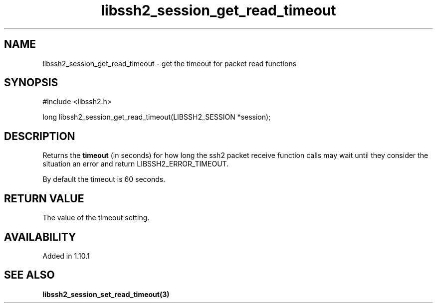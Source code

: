 .TH libssh2_session_get_read_timeout 3 "13 Jan 2023" "libssh2 1.10.1" "libssh2 manual"
.SH NAME
libssh2_session_get_read_timeout - get the timeout for packet read functions
.SH SYNOPSIS
.nf
#include <libssh2.h>

long libssh2_session_get_read_timeout(LIBSSH2_SESSION *session);
.fi
.SH DESCRIPTION
Returns the \fBtimeout\fP (in seconds) for how long the ssh2 packet receive
function calls may wait until they consider the situation an error and
return LIBSSH2_ERROR_TIMEOUT.

By default the timeout is 60 seconds.
.SH RETURN VALUE
The value of the timeout setting.
.SH AVAILABILITY
Added in 1.10.1
.SH SEE ALSO
.BR libssh2_session_set_read_timeout(3)

